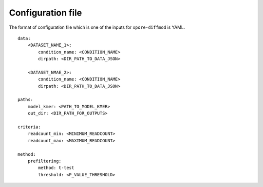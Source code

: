 .. _configuration:

Configuration file
==================

The format of configuration file which is one of the inputs for ``xpore-diffmod`` is YAML.

::
    
    data:
        <DATASET_NAME_1>:
            condition_name: <CONDITION_NAME>
            dirpath: <DIR_PATH_TO_DATA_JSON>

        <DATASET_NMAE_2>:
            condition_name: <CONDITION_NAME>
            dirpath: <DIR_PATH_TO_DATA_JSON>

    paths:
        model_kmer: <PATH_TO_MODEL_KMER>
        out_dir: <DIR_PATH_FOR_OUTPUTS>

    criteria:
        readcount_min: <MINIMUM_READCOUNT>
        readcount_max: <MAXIMUM_READCOUNT>

    method:
        prefiltering:
            method: t-test
            threshold: <P_VALUE_THRESHOLD>


